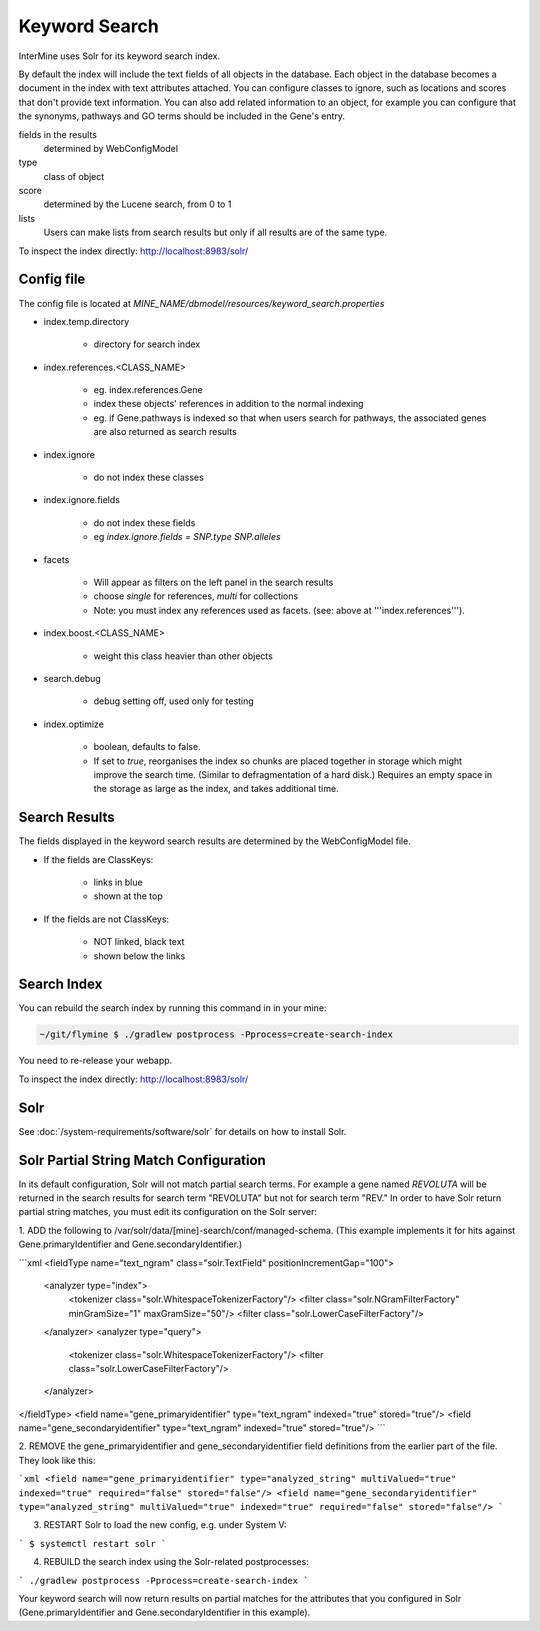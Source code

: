 Keyword Search
================================

InterMine uses Solr for its keyword search index.

By default the index will include the text fields of all objects in the database. Each object in the database becomes a document in the index with text attributes attached. You can configure classes to ignore, such as locations and scores that don't provide text information. You can also add related information to an object, for example you can configure that the synonyms, pathways and GO terms should be included in the Gene's entry. 

fields in the results
   determined by WebConfigModel

type
   class of object

score
   determined by the Lucene search, from 0 to 1

lists
   Users can make lists from search results but only if all results are of the same type.

To inspect the index directly: http://localhost:8983/solr/

Config file
------------------------

The config file is located at `MINE_NAME/dbmodel/resources/keyword_search.properties`

* index.temp.directory

   * directory for search index

* index.references.<CLASS_NAME>

   * eg. index.references.Gene
   * index these objects' references in addition to the normal indexing
   * eg. if Gene.pathways is indexed so that when users search for pathways, the associated genes are also returned as search results

* index.ignore

   * do not index these classes

* index.ignore.fields 

   * do not index these fields
   * eg `index.ignore.fields = SNP.type SNP.alleles`

* facets

   * Will appear as filters on the left panel in the search results
   * choose `single` for references, `multi` for collections
   * Note: you must index any references used as facets. (see: above at '''index.references''').

* index.boost.<CLASS_NAME>

   * weight this class heavier than other objects

* search.debug

   * debug setting off, used only for testing

* index.optimize

   * boolean, defaults to false.
   * If set to `true`, reorganises the index so chunks are placed together in storage which might improve the search time. (Similar to defragmentation of a hard disk.) Requires an empty space in the storage as large as the index, and takes additional time.


Search Results
----------------------

The fields displayed in the keyword search results are determined by the WebConfigModel file.

* If the fields are ClassKeys:

   * links in blue
   * shown at the top

* If the fields are not ClassKeys:

   * NOT linked, black text
   * shown below the links

Search Index
--------------------

You can rebuild the search index by running this command in in your mine:

.. code-block:: bash

   ~/git/flymine $ ./gradlew postprocess -Pprocess=create-search-index

You need to re-release your webapp. 

To inspect the index directly: http://localhost:8983/solr/

Solr
----------

See :doc:`/system-requirements/software/solr` for details on how to install Solr.

.. index:: keyword search, quick search, search, Solr, Lucene

Solr Partial String Match Configuration
---------------------------------------
In its default configuration, Solr will not match partial search terms. For example a gene named *REVOLUTA* will be 
returned in the search results for search term "REVOLUTA" but not for search term "REV." In order to have Solr return 
partial string matches, you must edit its configuration on the Solr server:

1. ADD the following to /var/solr/data/[mine]-search/conf/managed-schema. (This example implements it for hits
against Gene.primaryIdentifier and Gene.secondaryIdentifier.)

```xml
<fieldType name="text_ngram" class="solr.TextField" positionIncrementGap="100">
   <analyzer type="index">
      <tokenizer class="solr.WhitespaceTokenizerFactory"/>
      <filter class="solr.NGramFilterFactory" minGramSize="1" maxGramSize="50"/>
      <filter class="solr.LowerCaseFilterFactory"/>
   </analyzer>
   <analyzer type="query">
      <tokenizer class="solr.WhitespaceTokenizerFactory"/>
      <filter class="solr.LowerCaseFilterFactory"/>
   </analyzer>
</fieldType>
<field name="gene_primaryidentifier" type="text_ngram" indexed="true" stored="true"/>
<field name="gene_secondaryidentifier" type="text_ngram" indexed="true" stored="true"/>
```

2. REMOVE the gene_primaryidentifier and gene_secondaryidentifier field definitions from the earlier part of the file.
They look like this:

```xml
<field name="gene_primaryidentifier" type="analyzed_string" multiValued="true" indexed="true" required="false" stored="false"/>
<field name="gene_secondaryidentifier" type="analyzed_string" multiValued="true" indexed="true" required="false" stored="false"/>
```

3. RESTART Solr to load the new config, e.g. under System V:

```
$ systemctl restart solr
```

4. REBUILD the search index using the Solr-related postprocesses:

```
./gradlew postprocess -Pprocess=create-search-index 
```

Your keyword search will now return results on partial matches for the attributes that you configured in 
Solr (Gene.primaryIdentifier and Gene.secondaryIdentifier in this example).
